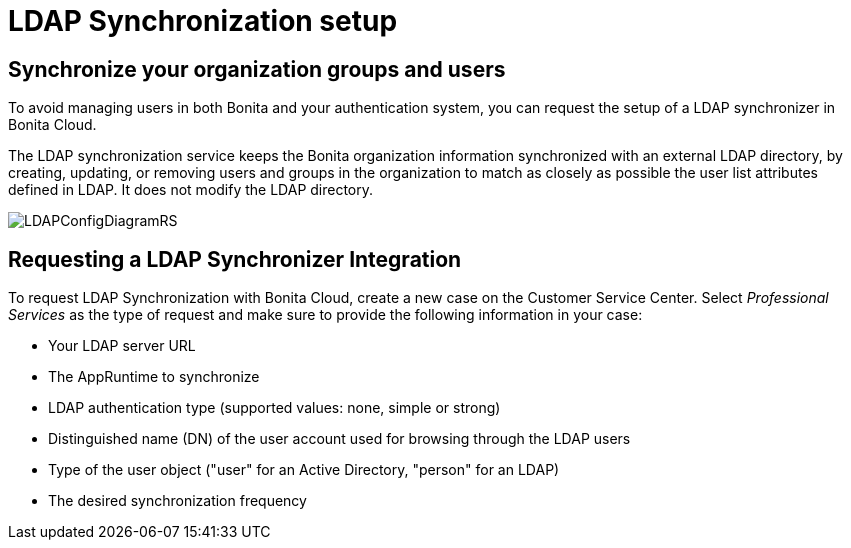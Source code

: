 = LDAP Synchronization setup

:description: This page provides information about LDAP Synchronization setup.

== Synchronize your organization groups and users

To avoid managing users in both Bonita and your authentication system, you can request the setup of a LDAP synchronizer in Bonita Cloud.

The LDAP synchronization service keeps the Bonita organization information synchronized with an external LDAP directory, by creating, updating, or removing users and groups in the organization to match as closely as possible the user list attributes defined in LDAP. It does not modify the LDAP directory.

image::images/LDAPConfigDiagramRS.png[]

== Requesting a LDAP Synchronizer Integration

To request LDAP Synchronization with Bonita Cloud, create a new case on the Customer Service Center. Select _Professional Services_ as the type of request and make sure to provide the following information in your case:

* Your LDAP server URL
* The AppRuntime to synchronize
* LDAP authentication type (supported values: none, simple or strong)
* Distinguished name (DN) of the user account used for browsing through the LDAP users
* Type of the user object ("user" for an Active Directory, "person" for an LDAP)
* The desired synchronization frequency
